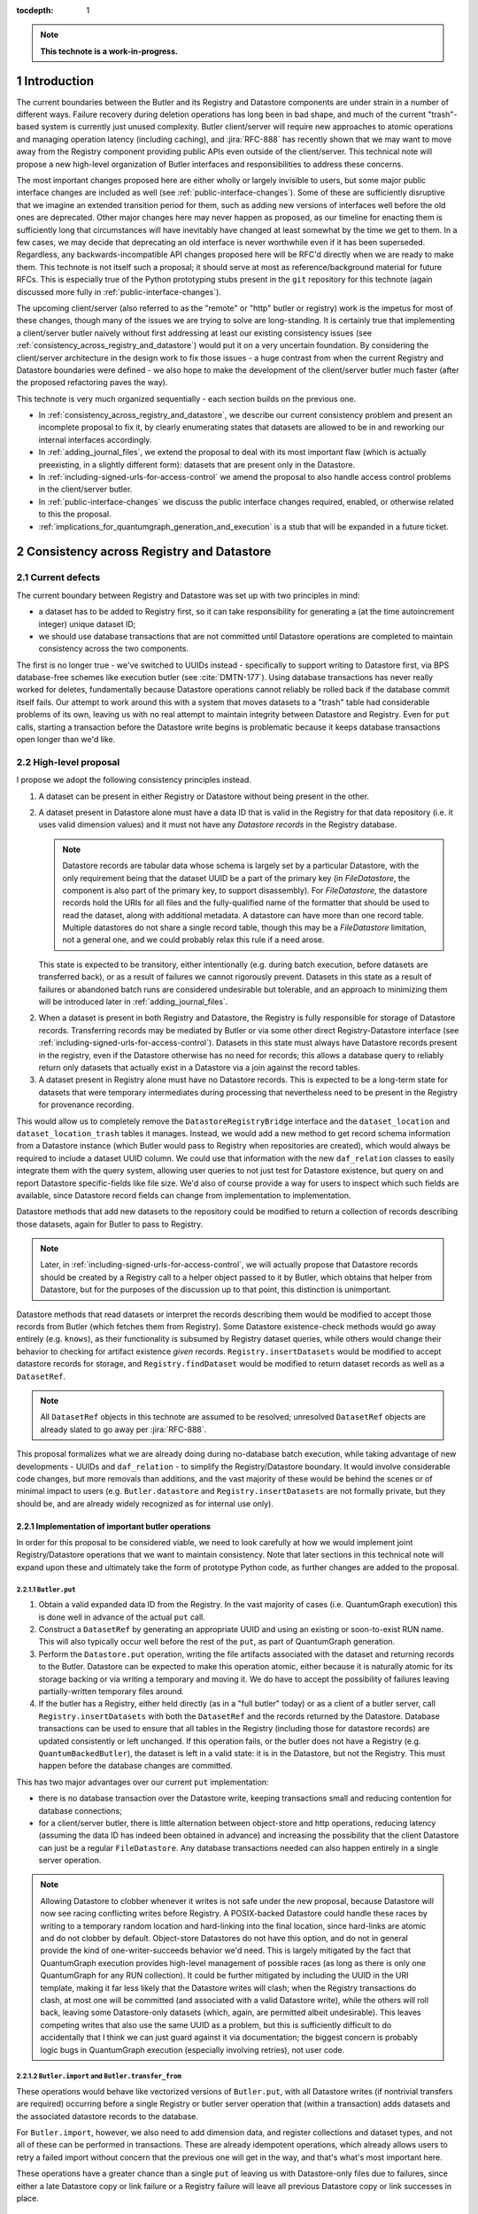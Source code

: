 :tocdepth: 1

.. sectnum::

.. Metadata such as the title, authors, and description are set in metadata.yaml

.. TODO: Delete the note below before merging new content to the main branch.

.. note::

   **This technote is a work-in-progress.**

Introduction
============

The current boundaries between the Butler and its Registry and Datastore components are under strain in a number of different ways.
Failure recovery during deletion operations has long been in bad shape, and much of the current "trash"-based system is currently just unused complexity.
Butler client/server will require new approaches to atomic operations and managing operation latency (including caching), and :jira:`RFC-888` has recently shown that we may want to move away from the Registry component providing public APIs even outside of the client/server.
This technical note will propose a new high-level organization of Butler interfaces and responsibilities to address these concerns.

The most important changes proposed here are either wholly or largely invisible to users, but some major public interface changes are included as well (see :ref:`public-interface-changes`).
Some of these are sufficiently disruptive that we imagine an extended transition period for them, such as adding new versions of interfaces well before the old ones are deprecated.
Other major changes here may never happen as proposed, as our timeline for enacting them is sufficiently long that circumstances will have inevitably have changed at least somewhat by the time we get to them.
In a few cases, we may decide that deprecating an old interface is never worthwhile even if it has been superseded.
Regardless, any backwards-incompatible API changes proposed here will be RFC'd directly when we are ready to make them.
This technote is not itself such a proposal; it should serve at most as reference/background material for future RFCs.
This is especially true of the Python prototyping stubs present in the ``git`` repository for this technote (again discussed more fully in :ref:`public-interface-changes`).

The upcoming client/server (also referred to as the "remote" or "http" butler or registry) work is the impetus for most of these changes, though many of the issues we are trying to solve are long-standing.
It is certainly true that implementing a client/server butler naively without first addressing at least our existing consistency issues (see :ref:`consistency_across_registry_and_datastore`) would put it on a very uncertain foundation.
By considering the client/server architecture in the design work to fix those issues - a huge contrast from when the current Registry and Datastore boundaries were defined - we also hope to make the development of the client/server butler much faster (after the proposed refactoring paves the way).

This technote is very much organized sequentially - each section builds on the previous one.

- In :ref:`consistency_across_registry_and_datastore`, we describe our current consistency problem and present an incomplete proposal to fix it, by clearly enumerating states that datasets are allowed to be in and reworking our internal interfaces accordingly.

- In :ref:`adding_journal_files`, we extend the proposal to deal with its most important flaw (which is actually preexisting, in a slightly different form): datasets that are present only in the Datastore.

- In :ref:`including-signed-urls-for-access-control` we amend the proposal to also handle access control problems in the client/server butler.

- In :ref:`public-interface-changes` we discuss the public interface changes required, enabled, or otherwise related to this the proposal.

- :ref:`implications_for_quantumgraph_generation_and_execution` is a stub that will be expanded in a future ticket.

.. _consistency_across_registry_and_datastore:

Consistency across Registry and Datastore
=========================================

Current defects
---------------

The current boundary between Registry and Datastore was set up with two principles in mind:

- a dataset has to be added to Registry first, so it can take responsibility for generating a (at the time autoincrement integer) unique dataset ID;
- we should use database transactions that are not committed until Datastore operations are completed to maintain consistency across the two components.

The first is no longer true - we've switched to UUIDs instead - specifically to support writing to Datastore first, via BPS database-free schemes like execution butler (see :cite:`DMTN-177`).
Using database transactions has never really worked for deletes, fundamentally because Datastore operations cannot reliably be rolled back if the database commit itself fails.
Our attempt to work around this with a system that moves datasets to a "trash" table had considerable problems of its own, leaving us with no real attempt to maintain integrity between Datastore and Registry.
Even for ``put`` calls, starting a transaction before the Datastore write begins is problematic because it keeps database transactions open longer than we'd like.

High-level proposal
-------------------

I propose we adopt the following consistency principles instead.

1. A dataset can be present in either Registry or Datastore without being present in the other.

2. A dataset present in Datastore alone must have a data ID that is valid in the Registry for that data repository (i.e. it uses valid dimension values) and it must not have any *Datastore records* in the Registry database.

   .. note::
      Datastore records are tabular data whose schema is largely set by a particular Datastore, with the only requirement being that the dataset UUID be a part of the primary key (in `FileDatastore`, the component is also part of the primary key, to support disassembly).
      For `FileDatastore`, the datastore records hold the URIs for all files and the fully-qualified name of the formatter that should be used to read the dataset, along with additional metadata.
      A datastore can have more than one record table.
      Multiple datastores do not share a single record table, though this may be a `FileDatastore` limitation, not a general one, and we could probably relax this rule if a need arose.

   This state is expected to be transitory, either intentionally (e.g. during batch execution, before datasets are transferred back), or as a result of failures we cannot rigorously prevent.
   Datasets in this state as a result of failures or abandoned batch runs are considered undesirable but tolerable, and an approach to minimizing them will be introduced later in :ref:`adding_journal_files`.

2. When a dataset is present in both Registry and Datastore, the Registry is fully responsible for storage of Datastore records.
   Transferring records may be mediated by Butler or via some other direct Registry-Datastore interface (see :ref:`including-signed-urls-for-access-control`).
   Datasets in this state must always have Datastore records present in the registry, even if the Datastore otherwise has no need for records; this allows a database query to reliably return only datasets that actually exist in a Datastore via a join against the record tables.

3. A dataset present in Registry alone must have no Datastore records.
   This is expected to be a long-term state for datasets that were temporary intermediates during processing that nevertheless need to be present in the Registry for provenance recording.

This would allow us to completely remove the ``DatastoreRegistryBridge`` interface and the ``dataset_location`` and ``dataset_location_trash`` tables it manages.
Instead, we would add a new method to get record schema information from a Datastore instance (which Butler would pass to Registry when repositories are created), which would always be required to include a dataset UUID column.
We could use that information with the new ``daf_relation`` classes to easily integrate them with the query system, allowing user queries to not just test for Datastore existence, but query on and report Datastore specific-fields like file size.
We'd also of course provide a way for users to inspect which such fields are available, since Datastore record fields can change from implementation to implementation.

Datastore methods that add new datasets to the repository could be modified to return a collection of records describing those datasets, again for Butler to pass to Registry.

.. note::
   Later, in :ref:`including-signed-urls-for-access-control`, we will actually propose that Datastore records should be created by a Registry call to a helper object passed to it by Butler, which obtains that helper from Datastore, but for the purposes of the discussion up to that point, this distinction is unimportant.

Datastore methods that read datasets or interpret the records describing them would be modified to accept those records from Butler (which fetches them from Registry).
Some Datastore existence-check methods would go away entirely (e.g. ``knows``), as their functionality is subsumed by Registry dataset queries, while others would change their behavior to checking for artifact existence *given* records.
``Registry.insertDatasets`` would be modified to accept datastore records for storage, and ``Registry.findDataset`` would be modified to return dataset records as well as a ``DatasetRef``.

.. note::
   All ``DatasetRef`` objects in this technote are assumed to be resolved; unresolved ``DatasetRef`` objects are already slated to go away per :jira:`RFC-888`.

This proposal formalizes what we are already doing during no-database batch execution, while taking advantage of new developments - UUIDs and ``daf_relation`` - to simplify the Registry/Datastore boundary.
It would involve considerable code changes, but more removals than additions, and the vast majority of these would be behind the scenes or of minimal impact to users (e.g. ``Butler.datastore`` and ``Registry.insertDatasets`` are not formally private, but they should be, and are already widely recognized as for internal use only).

Implementation of important butler operations
^^^^^^^^^^^^^^^^^^^^^^^^^^^^^^^^^^^^^^^^^^^^^

In order for this proposal to be considered viable, we need to look carefully at how we would implement joint Registry/Datastore operations that we want to maintain consistency.
Note that later sections in this technical note will expand upon these and ultimately take the form of prototype Python code, as further changes are added to the proposal.

``Butler.put``
""""""""""""""

1. Obtain a valid expanded data ID from the Registry.
   In the vast majority of cases (i.e. QuantumGraph execution) this is done well in advance of the actual ``put`` call.

2. Construct a ``DatasetRef`` by generating an appropriate UUID and using an existing or soon-to-exist RUN name.
   This will also typically occur well before the rest of the ``put``, as part of QuantumGraph generation.

3. Perform the ``Datastore.put`` operation, writing the file artifacts associated with the dataset and returning records to the Butler.
   Datastore can be expected to make this operation atomic, either because it is naturally atomic for its storage backing or via writing a temporary and moving it.
   We do have to accept the possibility of failures leaving partially-written temporary files around.

4. If the butler has a Registry, either held directly (as in a "full butler" today) or as a client of a butler server, call ``Registry.insertDatasets`` with both the ``DatasetRef`` and the records returned by the Datastore.
   Database transactions can be used to ensure that all tables in the Registry (including those for datastore records) are updated consistently or left unchanged.
   If this operation fails, or the butler does not have a Registry (e.g. ``QuantumBackedButler``), the dataset is left in a valid state: it is in the Datastore, but not the Registry.
   This must happen before the database changes are committed.

This has two major advantages over our current ``put`` implementation:

- there is no database transaction over the Datastore write, keeping transactions small and reducing contention for database connections;

- for a client/server butler, there is little alternation between object-store and http operations, reducing latency (assuming the data ID has indeed been obtained in advance) and increasing the possibility that the client Datastore can just be a regular ``FileDatastore``.
  Any database transactions needed can also happen entirely in a single server operation.

.. note::
   Allowing Datastore to clobber whenever it writes is not safe under the new proposal, because Datastore will now see racing conflicting writes before Registry.
   A POSIX-backed Datastore could handle these races by writing to a temporary random location and hard-linking into the final location, since hard-links are atomic and do not clobber by default.
   Object-store Datastores do not have this option, and do not in general provide the kind of one-writer-succeeds behavior we'd need.
   This is largely mitigated by the fact that QuantumGraph execution provides high-level management of possible races (as long as there is only one QuantumGraph for any RUN collection).
   It could be further mitigated by including the UUID in the URI template, making it far less likely that the Datastore writes will clash; when the Registry transactions do clash, at most one will be committed (and associated with a valid Datastore write), while the others will roll back, leaving some Datastore-only datasets (which, again, are permitted albeit undesirable).
   This leaves competing writes that also use the same UUID as a problem, but this is sufficiently difficult to do accidentally that I think we can just guard against it via documentation; the biggest concern is probably logic bugs in QuantumGraph execution (especially involving retries), not user code.

``Butler.import`` and ``Butler.transfer_from``
""""""""""""""""""""""""""""""""""""""""""""""

These operations would behave like vectorized versions of ``Butler.put``, with all Datastore writes (if nontrivial transfers are required) occurring before a single Registry or butler server operation that (within a transaction) adds datasets and the associated datastore records to the database.

For ``Butler.import``, however, we also need to add dimension data, and register collections and dataset types, and not all of these can be performed in transactions.
These are already idempotent operations, which already allows users to retry a failed import without concern that the previous one will get in the way, and that's what's most important here.

These operations have a greater chance than a single ``put`` of leaving us with Datastore-only files due to failures, since either a late Datastore copy or link failure or a Registry failure will leave all previous Datastore copy or link successes in place.

``Butler.get``
""""""""""""""

1. If given a data ID, dataset type name, and collection search path instead of a ``DatasetRef``, obtain both the ``DatasetRef`` and all related datastore records from the database in a single Registry or butler server call.
   If given a ``DatasetRef``, use this to obtain the datastore records. again via a single Registry or a butler server call.
   ``QuantumBackedButler`` will look up datastore records directly in the quantum.

2. Call ``Datastore.get`` with both the resolved ``DatasetRef`` and the bundle of records, returning the result to the caller.

Because this is a read-only operation, consistency in the presence of failures is not a concern, but this still has a major advantage over the current approach for client-server in particular, as it bundles all http server access into a single call, followed by a direct object-store call, reducing latency and again allowing the Datastore to be a regular ``FileDatastore``.

``Butler.unstore``
""""""""""""""""""

This is a proposed new interface for removing multiple datasets from the Datastore without removing them from the Registry - one part of a replacement for ``Butler.pruneDatasets``, and part of a reimplementation for ``Butler.removeRuns``.

1. Pass the inputs to Registry and/or butler server to obtain ``DatasetRefs`` and datastore records, instructing it to delete those records at the same time.
   ``QuantumBackedButler`` may not need to implement this operation at all, but if it does (e.g. for clobbering), it already has everything it needs in the quantum.
   Deletion in the Registry can be made consistent via transactions, and in the client/server these can be started and committed entirely in the server.

2. Pass the records to the Datastore and tell it to delete those artifacts.
   Failures at this stage would not restore the Registry records for already-deleted datasets, leaving them in our undesirable-but-tolerable Datastore-only state.
   As usual, Datastore would ignore artifacts outside of its root instead of deleting them.

Once again, we've eliminated any alternation between database/server calls and Datastore operations, reducing latency.
We've also avoided any database transactions over datastore operations.

When fully removing multiple datasets from both Registry and Datastore (interfaces for this will be described later), we would follow the same approach, but in the first step we would instruct the Registry to remove all references to the datasets, not just the datastore records.

.. _adding_journal_files:

Adding journal files
--------------------

The main flaw in the proposal above is that it can leave artifacts in the Datastore root that are untracked and hard to find, due to both I/O failures and abandoned batch runs.
This is not a new flaw - it already a problem that we are very much subject to.
These orphaned artifacts are a problem for two reasons: they waste space, and they block new Datastore writes to their locations.

To mitigate this, we propose using *journal files* - special files written to configured locations at the start of a Datastore write operation and deleted only when the operation completes successfully.
These files would contain sufficient information to find all artifacts that might be present in the Datastore without any associated Registry content, allowing us to much more efficiently clean up after any failures.
Interpreting the content in those files must not require any Registry queries, which for ``FileDatastore`` usually means the URI must be included, though predicting a URI from information that is stored is also permitted.
Journal files may (and often will) list datasets that do not exist anywhere (e.g. were deleted successfully, or were never written), and will need to be compared to actual filesystem or object store artifact existence to be used.

All journal files should start with a timestamp and include random characters in their filenames (only the directories that might contain these files are configured and static) to avoid clashes.
Their contents and locations might take a few different forms, which will be discussed when we revisit the implementation of major butler operations below.

In the Python interface, creation and deletion of journal files would live naturally as context-manager methods on Datastore, replacing the failure-intolerant Datastore transaction system we have at present.
This would allow non-file Datastore methods to implement their own replacements.
A SQL-backed Datastore that transforms in-memory datasets fully into Datastore records would not need to use journal files at all, and a purely ephemeral in-memory Datastore could use in-memory objects to store journal content instead of files.

One unique and particularly important type of journal file is one that signals an ongoing QuantumGraph execution that has not yet been transferred back.
This could be a pointer to the QuantumGraph file or even the QuantumGraph file itself, since a QuantumGraph already carries all the information needed to find all datasets that may have been written and not transferred back as part of its execution.
This will be discussed in greater detail in a later section; for now the important criteria is that at the start of any QuantumGraph execution with ``QuantumBackedButler`` (I'm assuming Execution Butler will not exist soon) we will create a journal file that either is the QuantumGraph, points to the QuantumGraph, or contains a list of all datasets the QuantumGraph's execution might produce.
When the transfer job for that execution completes successfully, that journal file is removed.

Changing the journal file format should be considered a data repository migration, and all migrations should require that the data repository have no active journal files unless they are able to migrate those files as well.

Journal files need to be readable and writeable in the same contexts that the Datastore itself is.
This rules out storing them in client-side locations, but having Datastore client code write them to and read them from a remote object store is viable, and storing them inside the Datastore root itself is probably the simplest approach.
If a Datastore server is present, it could take responsibility for writing them, and they could even be store in a database (though if they are stored in the Registry database, we need to be careful to resist the temptation to include them in Registry transactions when they should not be).

Implementation of important butler operations
^^^^^^^^^^^^^^^^^^^^^^^^^^^^^^^^^^^^^^^^^^^^^

``Butler.put``
""""""""""""""

As before, but a journal file will be written (sometime) before the ``Datastore.put`` begins and deleted after the Registry operation succeeds.

``QuantumBackedButler`` will not write or delete journal files; it will rely entirely on a higher-level one for the full QuantumGraph.

``Butler.import`` and ``Butler.transfer_from``
""""""""""""""""""""""""""""""""""""""""""""""

As with ``put``, we would write a journal file before the Datastore operations begin and delete it after Registry writes succeed.

``Butler.get``
""""""""""""""

No journaling is needed, as this is a read-only operation.

``Butler.unstore`` and other removals
"""""""""""""""""""""""""""""""""""""

The journal file should be written before the ``Registry`` transaction is committed and deleted only after all Datastore deletions succeed.
This is slightly problematic for client/server, because the journal file will need to be populated with information we get from the Registry database; this means the client cannot be responsible for creating the journal file unless we make fetching the datastore records and deleting them separate operations.
That isn't too bad - it's just a slight increase in latency and a bit more http traffic.

.. note::
   This proposal should not affect our ability support disassembled composites, though we may be able to make further simplifications if we drop that support.
   It may have implications for our ability to support multiple datasets in a single file, at least in terms of safeguarding against premature deletions
   of those files.
   An easy way to mitigate that would be to limit that support to "unmanaged" datasets that are ingested with absolute URIs, since those are never deleted by butler code, and this satisfies Rubin's only current use case (ingesting DECam raws) for this functionality.

.. _including-signed-urls-for-access-control:

Including signed URLs for access control
----------------------------------------

Our access control model for the official Rubin Observatory data repositories (see :cite:`DMTN-169`) is based on information stored in the Registry - collection names, whenever possible, and new naming conventions or new columns in contexts (e.g. dimension records or dataset type names) that are not associated with collections.
Access to the associated files managed by a Datastore is mediated by signed URLs; once the server side of the remote Butler has determined that an API call is permitted (based on that the Registry-side information), it can generate one or more signed URLs to pass to Datastore that provide direct access to the controlled files.
A seemingly natural place to include URL-signing in this proposal is inside the Datastore implementation, since only the Datastore knows where any URLs might exist in the opaque-to-Registry records it uses, and only the Datastore ever uses and kind of URLs.
This approach has two major drawbacks, however:

- It requires the Datastore to have a server component; in every other respect we can abstract the differences between a SQL-backed full Butler and a client/server full Butler via a different Registry implementation (see :ref:`public-interface-changes`).

- Because the information used to determine whether a URL *should* be signed lives in the Registry, a Datastore server cannot easily perform this job.
  It cannot trust information provided to it via the `DatasetRef` and opaque table records passed to it from Butler in terms of access control, since those come from a public http interface; instead it'd have to use a Registry of its own to re-obtain Datastore records and collection information for each UUID it is passed in order to determine whether to sign URLs embedded in the records.
  This is a potential efficiency concern, and while we could probably use caching to mitigate that, caching often increases complexity is subtle ways.

Our alternative proposal here is to instead make Registry responsible for signing URLs, using a small piece of server-side Datastore-provided logic to interpret the opaque records just enough for it to perform this job.
Registry already needs to be told about the schemas of the of the opaque tables enough to create SQL tables, insert rows into them, and query for those rows, and that information can only come from Datastore, so it's a small leap from that to also having Datastore tell Registry (in these schema-definition objects) where to find URLs that must be signed.

This is most straightforward for read and deletion operations, for which unsigned URLs are already stored in opaque tables in the Registry database, and we can transform them into signed URLs before we send them back to Butler client for use.

For `Butler.put`, it would be most efficient to have the Registry generate signed URLs at the same time it expands data IDs for (potential) use in URI templates, since both of these need to be done on the server.
We also need to generate UUIDs for new datasets, and have thus far been vague about which component has that responsibility.
Doing all of this in the Registry makes sense, which amounts to essentially making it *indirectly* responsible not just for storing Datastore records, but for creating at least the initial versions of them as well (including URI templates), by delegating that work to the same schema-definition objects it already receives from Datastore.
This means a substantial fraction of a Datastore's logic will actually be executed on the server, as part of the the Registry, and that these schema-definition objects have hence really evolved into something more: they are the new Datastore-Registry "bridge" interface.

Access control for journal files
--------------------------------

Journal files for Datastores with access controls will also need to take those controls into account.

First, journal files *may* contain signed URLs, but they must include the UUID and any additional information needed to fully identify the artifact (e.g. the component).
Unsigned URIs may be present but may not be directly usable.

It is at least desirable for journal files written by one user to only reference datasets that are writeable by that user in the manner represented by that journal file, but this cannot be guaranteed if a client Datastore writes the journal file directly, even if it does so via a signed URLs.
It may be acceptable to proceed with client-written remote journal files without this guarantee, because presence in a journal file is not on its own sufficient to cause a modification to any dataset.

Having client code write journal files to a remote location would also require a signed URL for the journal file location.
Given that dataset controls are mediated by collections, it would make sense for the client to obtain from the server one signed journal file URL for each RUN collection it wants to modify, and for the true locations of those files to be very clearly mapped to those RUN collections.
This could be done at the same time the client requests records (and signed URLs) for the datasets themselves.
Administrative code that cleans up journal files could then ignore (or complain about) any entries that correspond to datasets that are not in the corresponding RUN collection.

This still seems to be the simplest approach, in that it keeps all I/O in the client, using signed URIs obtained from the server to perform remote operations.
The alternative is to have a server API for writing and removing journal files.
This might give us more flexibility in where the journal files are actually stored, as well as the ability to directly vet what goes into them.
But it would another server API to maintain and another server call to make, and it might be a subtly difficult one to write, given that it is a core part of our error-handling.


.. _public-interface-changes:

Public interface changes
========================

This package's source repository includes a ``prototyping`` directory full of Python files (mostly just interface stubs) that attempt to work out the proposal in detail.
This section further motivate and describe that detailed proposal at a high level and occasionally include snippets from it, but it should be inspected directly to see the complete picture.
The ``README.rst`` file in that directory includes important caveats that should be read first.
The most important is that this is in many respects a "maximal" proposal or "vision document" - it represent an attempt to envision how future Butler, Registry, and Datastore interfaces would ideally look (including a full switch to ``snake_case`` naming), with the expectation that many of these changes will never come to pass.

The changes summarized here are those that we believe are most important in a broad sense, though the details may change and in some cases we believe an unusually extended transition period (in which both old and new APIs are present) would make sense.

Bundling Datastore records with DatasetRef
------------------------------------------

The proposed changes to how datastore records are handled means that we will be passing `DatasetRef` instances and their associated datastore records to datastore together, essentially all of the time.
But obtaining a `DatasetRef` from the the Registry is not just something done by Butler code; it's also something users do directly via query methods.

This suggests that we should attach those datastore records to the `DatasetRef` objects themselves, both to simplify the signatures of methods that accept or return them together, and to allow the queries used to obtain a `DatasetRef` to provide everything needed to actually retrieve the associated dataset.

This constitutes a new definition of an "expanded" `DatasetRef`: one that holds not just an expanded data ID, but a bundle of datastore records as well.

Combined with the conclusion of :ref:`including-signed-urls-for-access-control`, this means we'd be returning signed URLs in the `DatasetRef` objects returned by query methods.
This is mostly a good thing - it makes those refs usable for reading datasets directly and it completely avoids redundant registry lookups in usual workflows.
But it does increase the duration we'd want a typical signed URI to be valid for - instead of the time it takes to do a single operation, it'd be more like the time it takes the results of a query in one cell of a notebook to be used in another cell.
While that's arbitrarily long in general, I don't think it's unreasonable to either tell users that refs will get stale after a while, or just add timestamps to signed URIs so we can spot them and refresh them as necessary when ``get`` is called.

Butler methods vs. Butler.registry methods
------------------------------------------

One outcome of :jira:`RFC-888` was that users disliked having to remember which aspects of the butler public interface were on the `Butler` class vs. the `Registry` it holds.
It's also confusing that `Butler.registry` and `Butler.datastore` both appear to be public attributes, but only the former really is (and some of its methods are not really intended for external use, either).
Moving all of the public `Registry` interface to `Butler` and making `Butler.registry` (and `Butler.datastore`) private would be a major change, but it's the kind of change that would also help us with other changes:

- It lets us repurpose `Registry` as an internal polymorphic interface focused on abstracting over the differences between a direct SQL backend and an http backend, while leaving common user-focused client code to `Butler`.

- It gives us a clear boundary and deprecation point for other needed (or at least desirable) API changes, in that new versions of methods can differ from their current ones without having to work out a deprecation path that allows new and old behavior to be coexist in the same signature.

In addition to moving convenience code out of `Registry` and into `Butler`, we'll also need to move our caching (of collections, dataset types, and certain dimension records) to the client, and it'll certainly be better to put that in one client class (i.e. `Butler`) that replicate it across both `Registry` client implementations.

At some point, we may opt to continue backwards compatibility support for `Butler.registry` methods by making `Butler.registry` return a lightweight proxy that forwards back to `Butler` instead of a real `Registry` instance.

Batch operations and unifying bulk transfers
--------------------------------------------

The current Butler provides a `transaction` method that returns a context manager that attempts to guarantee consistency for all operations performed in that context.
This only works rigorously for Registry operations at present, as the Datastore transaction system we have at present is not fault tolerant.
Much of the rest of this proposal is motivated by trying to address this, but our current transaction interface is not really viable even for Registry-only operations when an http client/server implementation is required.

Instead, the prototype includes a `RawBatch` class that represents a low-level serializable batch of multiple `Registry` operations to be performed together within one transaction, and a `Butler.batched` method and `BatchHelper` class to provide a high-level interface for constructing them.
Unlike operations performed inside the current `Butler.transaction`, applying operations to `BatchHelper` does nothing until its context manager closes.

`RawBatch` also turns out to be a very useful way to describe the transfer of content from one data repository to another, whether that's directly via `Butler.transfer_from` or with an export file/directory in between.
The prototype includes another helper context manager (`ButlerExtractor`, which inherits from `LimitedButlerExtractor`) for constructing these batches, and a sketch for how they might be used to define a new more efficient (and less memory-constrained) export file format.
The prototype's `Butler.export` and `Butler.transfer_from` both use the `ButlerExtractor`, unifying those interface.

Opportunistic API changes
-------------------------

Moving methods from `Registry` to `Butler` will break existing code - eventually, once the removal of the `Registry` interface actually occurs.
In the meantime, adding new methods to `Butler` gives us an opportunity to address existing issues and take advantage of new possibilities without introducing breakage.
In addition to solving this problems, this can help ease migration to the new interfaces by giving users reasons to switch even before the `Registry` methods are deprecated.

The prototype includes a few examples of this kind of opportunistic API change, including:

- Our myriad methods for removing datasets and collections have been replaced by the extremely simple `Butler.unstore` method, the more powerful `Butler.removal` method, and the `RemovalHelper` class the latter returns.
  This provides more direct control over and visibility into the relationships that would be broken by removals (CHAINED collection links, dataset associations with TAGGED and CALIBRATION collections).

- The new relation-based query system can do already do some things our current query interfaces have no ways to express, and with a bit more work it could do more still.
  At the same time, the current `Registry.queryDataIds` and `Registry.queryDimensionRecords` methods take ``datasets`` and ``collections`` arguments whose behavior has consistently been confusing to users (who should usually use `queryDatasets` instead).
  The prototype proposes both a new power-user `Butler.query` method and more-or-less like-for-like replacements for our current methods, but the replacements for `queryDataIds` and `queryDimensionRecords` drop those arguments, since the subtle functionality they provided is now available via `Butler.query`.

- `Registry.setCollectionChain` has been replaced by `Butler.edit_collection_chain`, which ports convenience functionality from our command-line scripts to the Python interface.

.. _implications_for_quantumgraph_generation_and_execution:

Implications for QuantumGraph generation and execution
======================================================

.. note::
   This section is a stub.  It may be expanded on a future ticket.

- Attaching Datastore records to DatasetRef objects makes it more natural to for QuantumGraph to hold Datastore records, which it currently does for overall-inputs only, in separate per-quantum containers.
  Including predicted Datastore records for intermediate and output datasets may also help with storage class conversions, by allowing us to also drop special mapping of dataset type definitions recently added on :jira:`DM-37995` - the key question is whether `Datastore` needs to know the Registry storage class for for a particular dataset type if it also has the `Datastore` records.
  If it does not, then this may also open up a path to sidestepping storage class migration problems - the Registry storage class for a dataset type could become merely the default for when a storage class is not provided, as we'd always use Datastore records to identify what is on disk on a dataset-by-dataset basis.

- If journal files point to QuantumGraphs sometimes, those QuantumGraphs should be considered part of the data repository.
  This will require additional design work.

- This naturally flows into having pipetask (or a replacement, so we can deprecate a lot of stuff at once instead of piecemeal) use QuantumBackedButler.

.. Make in-text citations with: :cite:`bibkey`.
.. Uncomment to use citations
.. rubric:: References

.. bibliography:: local.bib lsstbib/books.bib lsstbib/lsst.bib lsstbib/lsst-dm.bib lsstbib/refs.bib lsstbib/refs_ads.bib
   :style: lsst_aa
